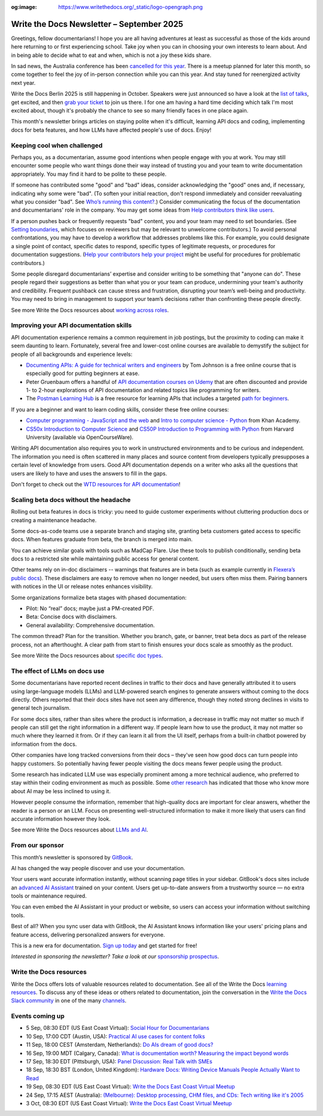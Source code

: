 :og:image: https://www.writethedocs.org/_static/logo-opengraph.png

.. post:: September 02, 2025
  :tags: newsletter

##########################################
Write the Docs Newsletter – September 2025
##########################################

Greetings, fellow documentarians! I hope you are all having adventures at least as successful as those of the kids around here returning to or first experiencing school. Take joy when you can in choosing your own interests to learn about. And in being able to decide what to eat and when, which is not a joy these kids share.

In sad news, the Australia conference has been `cancelled for this year </conf/australia/2025/news/cancel-announcement/>`__. There is a meetup planned for later this month, so come together to feel the joy of in-person connection while you can this year. And stay tuned for reenergized activity next year.

Write the Docs Berlin 2025 is still happening in October. Speakers were just announced so have a look at the `list of talks </conf/berlin/2025/speakers/>`__, get excited, and then `grab your ticket </conf/berlin/2025/tickets/>`__ to join us there. I for one am having a hard time deciding which talk I'm most excited about, though it's probably the chance to see so many friendly faces in one place again.

This month's newsletter brings articles on staying polite when it's difficult, learning API docs and coding, implementing docs for beta features, and how LLMs have affected people's use of docs. Enjoy!

----------------------------
Keeping cool when challenged
----------------------------

Perhaps you, as a documentarian, assume good intentions when people engage with you at work. You may still encounter some people who want things done their way instead of trusting you and your team to write documentation appropriately. You may find it hard to be polite to these people.

If someone has contributed some "good" and "bad" ideas, consider acknowledging the "good" ones and, if necessary, indicating why some were "bad". (To soften your initial reaction, don't respond immediately and consider reevaluating what you consider "bad". See `Who’s running this content? </blog/newsletter-july-2017/#who-s-running-this-content>`__.) Consider communicating the focus of the documentation and documentarians' role in the company. You may get some ideas from `Help contributors think like users </blog/newsletter-june-2025/#help-contributors-think-like-users>`__.

If a person pushes back or frequently requests "bad" content, you and your team may need to set boundaries. (See `Setting boundaries </blog/newsletter-april-2023/#setting-boundaries>`__, which focuses on reviewers but may be relevant to unwelcome contributors.) To avoid personal confrontations, you may have to develop a workflow that addresses problems like this. For example, you could designate a single point of contact, specific dates to respond, specific types of legitimate requests, or procedures for documentation suggestions. (`Help your contributors help your project </blog/newsletter-december-2017/#help-your-contributors-help-your-project>`__ might be useful for procedures for problematic contributors.)

Some people disregard documentarians’ expertise and consider writing to be something that "anyone can do". These people regard their suggestions as better than what you or your team can produce, undermining your team's authority and credibility. Frequent pushback can cause stress and frustration, disrupting your team’s well-being and productivity. You may need to bring in management to support your team’s decisions rather than confronting these people directly.

See more Write the Docs resources about `working across roles </topics/#working-across-roles>`__.

---------------------------------------
Improving your API documentation skills
---------------------------------------

API documentation experience remains a common requirement in job postings, but the proximity to coding can make it seem daunting to learn. Fortunately, several free and lower-cost online courses are available to demystify the subject for people of all backgrounds and experience levels:

- `Documenting APIs: A guide for technical writers and engineers <https://idratherbewriting.com/learnapidoc/>`__ by Tom Johnson is a free online course that is especially good for putting beginners at ease.
- Peter Gruenbaum offers a handful of `API documentation courses on Udemy <https://www.udemy.com/courses/search/?src=ukw&q=peter+gruenbaum>`__ that are often discounted and provide 1- to 2-hour explorations of API documentation and related topics like programming for writers.
- The `Postman Learning Hub <https://www.postman.com/learn/>`__ is a free resource for learning APIs that includes a targeted `path for beginners <https://academy.postman.com/path/api-beginner>`__.

If you are a beginner and want to learn coding skills, consider these free online courses:

- `Computer programming - JavaScript and the web <https://www.khanacademy.org/computing/computer-programming>`__ and `Intro to computer science - Python <https://www.khanacademy.org/computing/intro-to-python-fundamentals>`__ from Khan Academy.
- `CS50x Introduction to Computer Science <https://cs50.harvard.edu/x/>`__ and `CS50P Introduction to Programming with Python <https://cs50.harvard.edu/python/>`__ from Harvard University (available via OpenCourseWare).

Writing API documentation also requires you to work in unstructured environments and to be curious and independent. The information you need is often scattered in many places and source content from developers typically presupposes a certain level of knowledge from users. Good API documentation depends on a writer who asks all the questions that users are likely to have and uses the answers to fill in the gaps.

Don't forget to check out the `WTD resources for API documentation </topics/#api-docs>`_!

--------------------------------------
Scaling beta docs without the headache
--------------------------------------

Rolling out beta features in docs is tricky: you need to guide customer experiments without cluttering production docs or creating a maintenance headache.

Some docs-as-code teams use a separate branch and staging site, granting beta customers gated access to specific docs. When features graduate from beta, the branch is merged into main.

You can achieve similar goals with tools such as MadCap Flare. Use these tools to publish conditionally, sending beta docs to a restricted site while maintaining public access for general content.

Other teams rely on in-doc disclaimers -- warnings that features are in beta (such as example currently in `Flexera’s public docs <https://docs-snow.flexera.com/snow-atlas/user-documentation/saas/browser-extension/token-broker-proxy/#install-as-a-windows-service>`__). These disclaimers are easy to remove when no longer needed, but users often miss them. Pairing banners with notices in the UI or release notes enhances visibility.

Some organizations formalize beta stages with phased documentation:

* Pilot: No “real” docs; maybe just a PM-created PDF.
* Beta: Concise docs with disclaimers.
* General availability: Comprehensive documentation.

The common thread? Plan for the transition. Whether you branch, gate, or banner, treat beta docs as part of the release process, not an afterthought. A clear path from start to finish ensures your docs scale as smoothly as the product.

See more Write the Docs resources about `specific doc types </topics/#other-specific-doc-types>`__.

------------------------------
The effect of LLMs on docs use
------------------------------

Some documentarians have reported recent declines in traffic to their docs and have generally attributed it to users using large-language models (LLMs) and LLM-powered search engines to generate answers without coming to the docs directly. Others reported that their docs sites have not seen any difference, though they noted strong declines in visits to general tech journalism.

For some docs sites, rather than sites where the product is information, a decrease in traffic may not matter so much if people can still get the right information in a different way. If people learn how to use the product, it may not matter so much where they learned it from. Or if they can learn it all from the UI itself, perhaps from a built-in chatbot powered by information from the docs.

Other companies have long tracked conversions from their docs – they've seen how good docs can turn people into happy customers. So potentially having fewer people visiting the docs means fewer people using the product.

Some research has indicated LLM use was especially prominent among a more technical audience, who preferred to stay within their coding environment as much as possible. Some `other research <https://www.wired.com/story/the-less-people-know-about-ai-the-more-they-like-it/>`__ has indicated that those who know more about AI may be less inclined to using it.

However people consume the information, remember that high-quality docs are important for clear answers, whether the reader is a person or an LLM. Focus on presenting well-structured information to make it more likely that users can find accurate information however they look.

See more Write the Docs resources about `LLMs and AI </topics/#ai-and-llms>`__.

----------------
From our sponsor
----------------

This month’s newsletter is sponsored by `GitBook <https://app.gitbook.com/join?utm_source=writethedocs_ad&utm_medium=email&utm_campaign=adaptive_content_launch>`__.

.. image:: /_static/img/sponsors/gitbook_square.png
  :align: center
  :width: 50%
  :target: https://app.gitbook.com/join?utm_source=writethedocs_ad&utm_medium=email&utm_campaign=adaptive_content_launch
  :alt: GitBook logo

AI has changed the way people discover and use your documentation.

Your users want accurate information instantly, without scanning page titles in your sidebar. GitBook's docs sites include an `advanced AI Assistant <https://gitbook.com/docs/publishing-documentation/search-and-gitbook-assistant?utm_source=writethedocs_ad&utm_medium=email&utm_campaign=adaptive_content_launch?ask=What+can+GitBook+Assistant+do?>`__ trained on your content. Users get up-to-date answers from a trustworthy source — no extra tools or maintenance required.

You can even embed the AI Assistant in your product or website, so users can access your information without switching tools.

Best of all? When you sync user data with GitBook, the AI Assistant knows information like your users' pricing plans and feature access, delivering personalized answers for everyone.

This is a new era for documentation. `Sign up today <https://app.gitbook.com/join?utm_source=writethedocs_ad&utm_medium=email&utm_campaign=adaptive_content_launch>`__ and get started for free!

*Interested in sponsoring the newsletter? Take a look at our* `sponsorship prospectus </sponsorship/newsletter/>`__.

------------------------
Write the Docs resources
------------------------

Write the Docs offers lots of valuable resources related to documentation. See all of the Write the Docs `learning resources </about/learning-resources/>`__. To discuss any of these ideas or others related to documentation, join the conversation in the `Write the Docs Slack community </slack/>`__ in one of the many `channels </slack/#channel-guide>`__.

----------------
Events coming up
----------------

- 5 Sep, 08:30 EDT (US East Coast Virtual): `Social Hour for Documentarians <https://www.meetup.com/write-the-docs-east-coast/events/307540181/>`__
- 10 Sep, 17:00 CDT (Austin, USA): `Practical AI use cases for content folks <https://www.meetup.com/writethedocs-atx-meetup/events/310581466/>`__
- 11 Sep, 18:00 CEST (Amsterdam, Netherlands): `Do AIs dream of good docs? <https://www.meetup.com/write-the-docs-amsterdam/events/310748322/>`__
- 16 Sep, 19:00 MDT (Calgary, Canada): `What is documentation worth? Measuring the impact beyond words <https://www.meetup.com/wtd-calgary/events/304868570/>`__
- 17 Sep, 18:30 EDT (Pittsburgh, USA): `Panel Discussion: Real Talk with SMEs <https://www.meetup.com/write-the-docs-pittsburgh/events/310239988/>`__
- 18 Sep, 18:30 BST (London, United Kingdom): `Hardware Docs: Writing Device Manuals People Actually Want to Read <https://www.meetup.com/write-the-docs-london/events/310124578/>`__
- 19 Sep, 08:30 EDT (US East Coast Virtual): `Write the Docs East Coast Virtual Meetup <https://www.meetup.com/write-the-docs-east-coast/events/307540182/>`__
- 24 Sep, 17:15 AEST (Australia): `(Melbourne): Desktop processing, CHM files, and CDs: Tech writing like it's 2005 <https://www.meetup.com/write-the-docs-australia/events/309330640/>`__
- 3 Oct, 08:30 EDT (US East Coast Virtual): `Write the Docs East Coast Virtual Meetup <https://www.meetup.com/write-the-docs-east-coast/events/307540183/>`__
